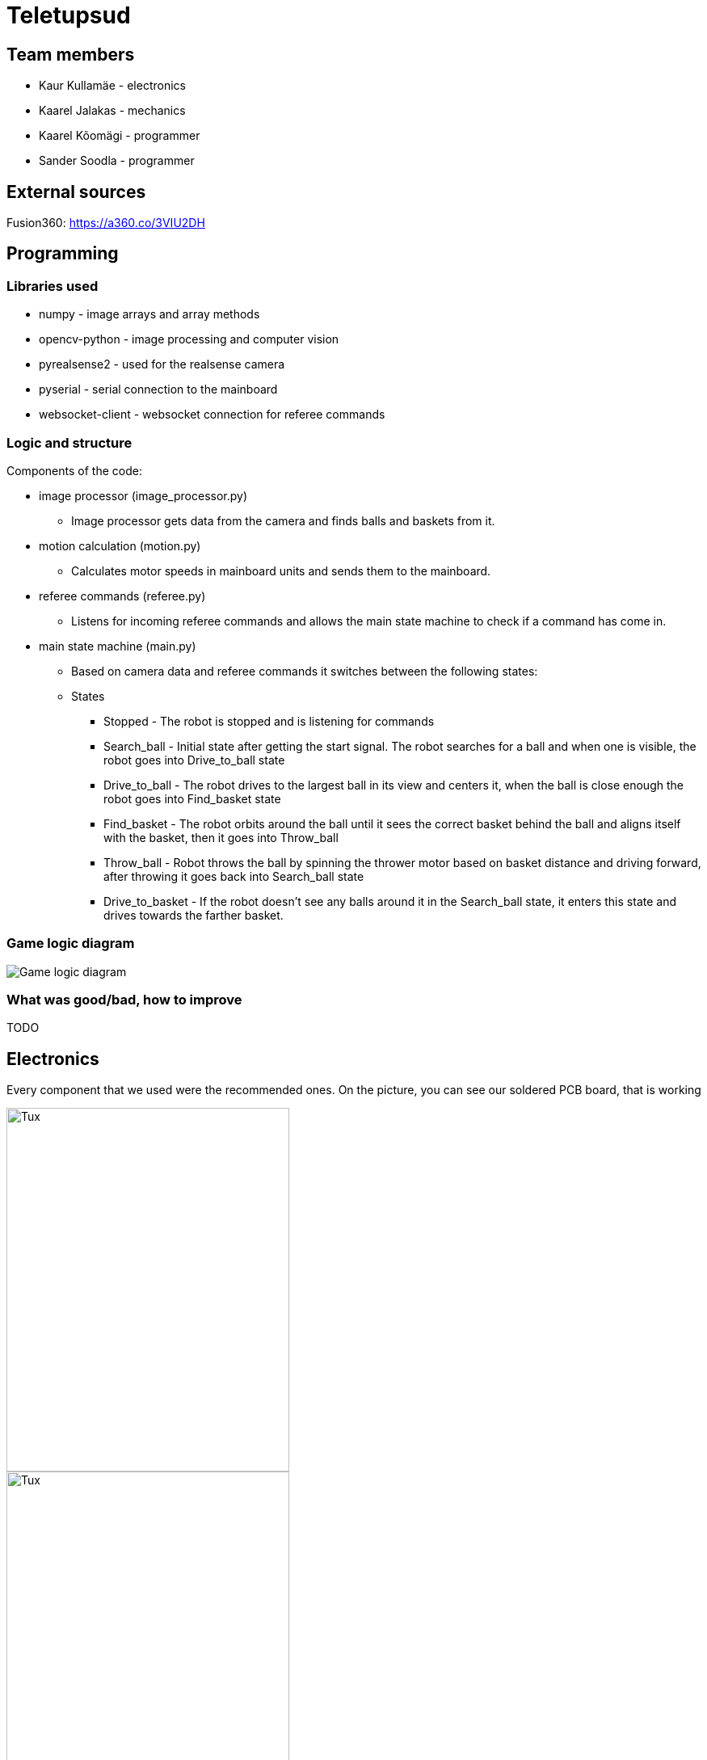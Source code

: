 = Teletupsud
 
== Team members
 
* Kaur Kullamäe - electronics
* Kaarel Jalakas - mechanics
* Kaarel Kõomägi - programmer
* Sander Soodla  - programmer

== External sources
Fusion360: https://a360.co/3VIU2DH +

== Programming

=== Libraries used

* numpy - image arrays and array methods
* opencv-python - image processing and computer vision
* pyrealsense2 - used for the realsense camera
* pyserial - serial connection to the mainboard
* websocket-client - websocket connection for referee commands

=== Logic and structure

Components of the code:

* image processor (image_processor.py)

** Image processor gets data from the camera and finds balls and baskets from it.

* motion calculation (motion.py)

** Calculates motor speeds in mainboard units and sends them to the mainboard.

* referee commands (referee.py)

** Listens for incoming referee commands and allows the main state machine to check if a command has come in.

* main state machine (main.py)

** Based on camera data and referee commands it switches between the following states:

** States

*** Stopped - The robot is stopped and is listening for commands

*** Search_ball - Initial state after getting the start signal. The robot searches for a ball and when one is visible, the robot goes into Drive_to_ball state

*** Drive_to_ball - The robot drives to the largest ball in its view and centers it, when the ball is close enough the robot goes into Find_basket state

*** Find_basket - The robot orbits around the ball until it sees the correct basket behind the ball and aligns itself with the basket, then it goes into Throw_ball

*** Throw_ball - Robot throws the ball by spinning the thrower motor based on basket distance and driving forward, after throwing it goes back into Search_ball state

*** Drive_to_basket - If the robot doesn't see any balls around it in the Search_ball state, it enters this state and drives towards the farther basket.

=== Game logic diagram

image::https://iili.io/HY1r4zx.png[Game logic diagram]

=== What was good/bad, how to improve

TODO

== Electronics

Every component that we used were the recommended ones. 
On the picture, you can see our soldered PCB board, that is working +

image::https://user-images.githubusercontent.com/10268986/210887190-d68e9133-f559-4f0e-b080-dff369ef9009.jpg[Tux,350,450]
image::https://user-images.githubusercontent.com/10268986/211912282-7a0c361a-5238-48b4-803f-f2a864a53e52.jpg[Tux,350,450]
image::https://user-images.githubusercontent.com/10268986/211912466-2741fbf3-d83b-47d0-b002-3ab50fb66d89.jpg[Tux,350,450]

The good thing in our electronics is that the board exploded only once. Another thing is that the power connections for the motors didn't need to be kilometre long, they could be quite short. One thing that I was quite annoyed about in the mainboard design, was that I forgot to add special power connections for the thrower motor. Instead I had to solder some janky wires to the pads, that come in from the battery side. If you look at the picture above, the cables were soldered to the right side. Probably I could have designed the board smaller.


== Mechanics

== Personal comments

=== Kaur Kullamäe

I worked mainly on the electronics side. I learned quite a lot about the PCB design. For example, when doing the signal tracks, you should give them a little space, so they don't intervere each other. Another thing from design side was that the polygons are life savers. You don't need to do long tracks for 16V or 3.3V, instead you can do a large polygon and connect to it with via-s instead. I also learned from soldering side, that hot air station is quite cool. I learned to solder with it better. But now I hate components that don't have feet on their sides, but instead under them, where you can't really see(DRV8243). I think i spent around 8 hours on soldering and resoldering them to get the perfect seal between component pad and PCb pad. Firmware writing was also quite interesting task and I learned from clock frequency, PID and encoders a lot.
Next time I would do differently is probably smaller design or a design that is not rectangular. 
From building a robot I liked a lot the basically 24/7 access to the Digilabor and the stadium. And also that the instructors were very helpful.

Suggestions for next year students: if you get stuck in something, then ask help from instructors. And also try to start working on the schematics and pcb design as soon as possbile. Because reviewing takes some time and deadlines get to you quite fast.
For instructors: I personally didn't see the point for the excel deadlines stuff 

=== Kaarel Jalakas
Working on the mechanics side was rather fun. I got to use different machines and tools like a lathe, a mill and a 3D printer. I designed the robot in Fusion360.  Getting the hang of Fusion took a bit of time but once I got used to it everything went smoothly.  The most time consuming thing was getting started with whatever task I had at hand but once I started the task I managed to do it in a few days max. Next time I'd try to make the robot a bit more compact. I really liked that we got 24/7 access to Digilabor and we can even do our personal projects there. 

Suggestions for next year students: start designing parts early so you'll have more time to make new iterations. If you get stuck with something or just want another point of view, the instructors or even students from other teams are there to help. 

Suggestions for instructors: keep up the good work. 

=== Kaarel Kõomägi

=== Sander Soodla

== Blog
=== Week 1 +
*Bootcamp - 03.04.2022 - 04.04.2022* +
On Saturday, everybody learned the basics of PICR. That includes programming, mechanics and electronics. That includes soldering wires to the mainboard. Also, 3D designed a small motor holder so that you could connect the motor to the robot's body. Installing Ubuntu on the robot's computer and starting programming. +
Sunday: teams are formed. Randomly we picked up previous years teams "TLO Rock" box number 1.(8h+8h) +


=== Week 2 +
*05.09.2022* +
Everybody goes through the safety briefing, so we know how to operate in the lab safely.(60min) +
*08.09.2022* +
Programmers start setting up the computer. Because our computer is different from others, It uses mini HDMI for display out. The problem is that the lab has only one mini HDMI -> HDMI cable, and somebody also uses it. Another problem was that in the beginning, we decided not to do a fresh install of Ubuntu on the computer. But it started showing random memory errors, and we decided to reinstall it. That fixed our problem. (1.5h) +
Kaur and Kaarel decided to set up the test robot of the previous year's team. They ran into trouble when they connected everything up. Found that one of the ground wires was poorly soldered, they re-soldered it.(1.5h) +
Kaarel started taking dimensions of the robot's body to create the throwing mechanism(30min).

=== Week 3 + 
*12.09.2022* + 
Kaarel K and Sander started testing and programming. Trying to find the ball with the camera. Also trying to figure out the driving logic.(1.5h) +
Kaur started with PCB-s schematic design.(30min) +

*15.09.2022* +
Kaur completed all necessary wires and connector to connect the battery to the switch and to the robot itselt.(1.5h) +
Kaarel J is still designing the thrower mechanism and trying to get all the measurements right. (1,5h) +
Kaarel K and Sander - Omnimotion calculations (2h) +

*18.09.2022* +
Kaarel J finished designing the thrower mechanism and uploaded it for review. (3h) +

=== Week 4 + 
*21.09.2022* +
Kaarel J fixed some issues of the thrower mechanism which were pointed out in the review. (1,5h) +

*22.09.2022* +
Kaur debugged the voltage regulator not working. Issue was with faulty connectors and connections (30min) +
Programmers managed to make the robot move in one diretion. (1.5h) +
All members passed the introduction to battery managment. +

=== Week  5 +
*28.09.2022* +
 Kaarel J finished CAM model for milling. (1,5h) +
 
*29.09.2022* +
Kaarel J made some adjustments for CAM model and milled out thrower parts. (2h) +
Kaarel K and Sander got the robot to find and follow the ball. (2h) +

*30.09.2022* +
Kaarel J assembled thrower mechanics and attached to robot. (2h)+
Kaur basically finished the schematics of the robot(6h) +

=== Week 6 +
*03.10.2022* +
Kaarel J started designing omniwheels. (1h) +
Sander and Kaarel K fixed some issues with code based on feedback. (2h) +

*05.10.2022* +
Kaur designing the PCB. (2h) +

*06.10.2022* +
Kaur designing the PCB. (2h) +
Kaarel K and Sander started implementing state logic and fixed some ball tracking issues. (1,5h) +


=== Week 7 +
*10.10.2022* +
Sander and Kaarel K finished implementing states. (1h) +

*13.10.2022* +
Kaarel J working on omniwheel design. (2h) +
Kaur designing the PCB. (2h) +
Kaarel K and Sander improved centering of the ball, tried basic throwing. (2h) +

*14.10.2022* +
Kaur designing the PCB. (2h) +

*16.10.2022* +
Kaur finished the first version of PCB, sent it to the revision(2h) +

=== Week 8 +
*17.10.2022* +
Sander and Kaarel K tried a remote desktop solution, rotating around the ball (1h) +

*20.10.2022* +
Sander and Kaarel K made a setup so we can run the code on our own laptop, fixed issues from pull request. (1,5h) +

*23.10.2022* +
Kaarel J working on omniwheels, minor tweaking and testing another design. (1,5h) +

=== Week 9 +
*24.10.2022* +
Sander and Kaarel K: basket thresholding, moved throwing logic, masked the motor in the camera view (2h) +
Kaur fixed some PCB desing bugs (2h) +

*26.10*2022* +
Kaarel J finished motormount design. (2,5h) +

*27.10.2022* +
Kaarel K and Sander: corrections while orbiting the ball, lining up with the basket and throwing (2h) +

=== Week 10 +
*31.10.2022* +
Kaur moved from CircuitMaker to Altium Designer and re-designed the PCB there(8h) +
Kaarel K and Sander fixed an issue with basket finding, did testing. (1,5h) +

*01.11.2022* +
Kaur finished the current PCB design and sent it to revision(4h)+

*03.11.2022* +
Kaarel made aluminium connectors for wheels (3h) +
Kaarel K and Sander made some fixes to the electronics to get a task done. (1,5h) +

=== Week 11 +
*07.11.2022* + 
Kaarel J drilled holes into wheel connectors. (1h) +
Sander and Kaarel K improved ball searching, started with trying to use depth data from the camera. (2h) +
Kaur fixed some PCB bugs(2h) +

*09.11.2022* +
Kaarel J and Kaarel K tried calibrating throwing the ball into the basket. Made lots of throws and wrote down the distances and motor speeds for linear throwing function.(4h) +

*13.11.2022* +
Kaarel J designed the camera mount. (3h) +
Kaur fixed some PCB bugs(2h) + 

=== Week 12 +
*14.11.2022* +
Kaur fixed some PCB bugs(2h) +
Sander and Kaarel K - debugging robot getting stuck in a state (2h) +
*17.11.2022* +
Sander and Kaarel K - tweaked speeds and ball searching so the robot doesn't get stuck (2h) +
*18.11.2022* +
Kaur fixed some PCB bugs(2h) +
*19.11.2022* +
Kaur fixed some PCB bugs, design is done(2h) +

=== Week 13 +
*21.11.2022* +
Kaarel K and Sander - working on referee commands (2h) +

*23.11.2022* +
Kaur started working on firmware(1h) +
Sander - working on referee commands (1,5h) +

*24.11.2022* +
Sander and Kaarel K - finally got the referee system working (2,5h) +

*26.11.2022* + 
Kaarel J started designing the robot's bottom plate (2,5h)

*27.11.2022* +
Kaarel J finished designing bottom plate and did some smaller parts for the chassis. (3h)

=== Week 14 +
*28.11.2022* +
Kaarel K and Sander tweaked ball searching (1h) +

*29.11.2022* +
Kaur soldered some components onto the PCB. (2h) +

*30.11.2022* +
Kaur soldered some components onto the PCB. (2h) +

*01.12.2022* + 
Kaarel J started designing the top plate for the robot. (2.5h) + 
Kaur soldered some components onto the PCB. (2h) +
Sander and Kaarel K resolved a camera issue and also got remote desktop to work (2h) +

*03.12.2022* +
Kaarel J finished making the top plate for the robot. (2.5h) +
Kaur started working on the firmware for the mainboard(2h)+

=== Week 15 +

*05.12.2022* +
Kaarel J 3D printed the wheels and battery holders for the robot. (4h) +
Kaarel K and Sander improved ball searching, got started with adding logic to check if a ball is outside the court. (2h) +

*06.12.2022* +
Kaarel J fabricated the whole robot and sanded sharp edges. (4h) +

*07.12.2022* +
Sander and Kaarel K tested court lines detection and throwing. (2h) +
Kaur soldered PCB. (2h) +

*08.12.2022* +
Team assembled the whole robot using electronics from the old robot. One motor broke, but we were given another one. (2,5h) +
Kaur worked on the firmware and tried to fix the pcb bug(5h)+

=== Week 16+

*12.12.2022* +
Kaur tried to fix the pcb bug(3h) +

*13.12.2022* +
Kaur found and fixed the pcb bug(2h) +

*14.12.2022* +
Kaur worked on pcb bugs and firmware(13h) +
Sander and Kaarel K tested on the new robot, tweaked throwing, fixed issues from pull request (1.5h) +

*15.12.2022* +
Kaur worked on pcb bugs and firmware(14h) +
Kaarel K and Sander made the code work good enough on the new robot, presented tasks (5h) +

*16.12.2022* +
Kaur worked on pcb bugs and firmware(10h) +

